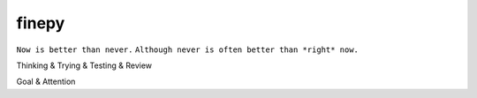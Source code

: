 finepy
======

``Now is better than never.``
``Although never is often better than *right* now.``

Thinking & Trying & Testing & Review

Goal & Attention


